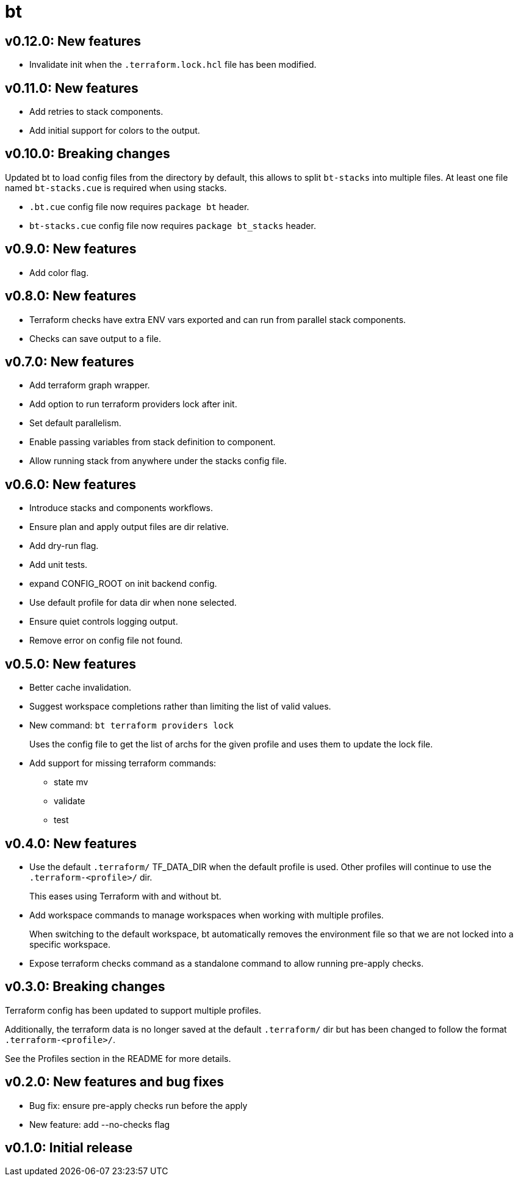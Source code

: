 = bt

== v0.12.0: New features

* Invalidate init when the `.terraform.lock.hcl` file has been modified.

== v0.11.0: New features

* Add retries to stack components.

* Add initial support for colors to the output.

== v0.10.0: Breaking changes

Updated bt to load config files from the directory by default, this allows to split `bt-stacks` into multiple files.
At least one file named `bt-stacks.cue` is required when using stacks.

* `.bt.cue` config file now requires `package bt` header.

* `bt-stacks.cue` config file now requires `package bt_stacks` header.

== v0.9.0: New features

* Add color flag.

== v0.8.0: New features

* Terraform checks have extra ENV vars exported and can run from parallel stack components.

* Checks can save output to a file.

== v0.7.0: New features

* Add terraform graph wrapper.

* Add option to run terraform providers lock after init.

* Set default parallelism.

* Enable passing variables from stack definition to component.

* Allow running stack from anywhere under the stacks config file.

== v0.6.0: New features

* Introduce stacks and components workflows.

* Ensure plan and apply output files are dir relative.

* Add dry-run flag.

* Add unit tests.

* expand CONFIG_ROOT on init backend config.

* Use default profile for data dir when none selected.

* Ensure quiet controls logging output.

* Remove error on config file not found.

== v0.5.0: New features

* Better cache invalidation.

* Suggest workspace completions rather than limiting the list of valid values.

* New command: `bt terraform providers lock`
+
Uses the config file to get the list of archs for the given profile and uses them to update the lock file.

* Add support for missing terraform commands:

** state mv
** validate
** test

== v0.4.0: New features

* Use the default `.terraform/` TF_DATA_DIR when the default profile is used.
Other profiles will continue to use the `.terraform-<profile>/` dir.
+
This eases using Terraform with and without bt.

* Add workspace commands to manage workspaces when working with multiple profiles.
+
When switching to the default workspace, bt automatically removes the environment file so that we are not locked into a specific workspace.

* Expose terraform checks command as a standalone command to allow running pre-apply checks.

== v0.3.0: Breaking changes

Terraform config has been updated to support multiple profiles.

Additionally, the terraform data is no longer saved at the default `.terraform/` dir but has been changed to follow the format `.terraform-<profile>/`.

See the Profiles section in the README for more details.

== v0.2.0: New features and bug fixes

* Bug fix: ensure pre-apply checks run before the apply

* New feature: add --no-checks flag

== v0.1.0: Initial release
